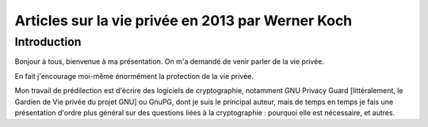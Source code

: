 ﻿
.. index::
   pair: Privacy ; 2013
   pair: Werner; Koch


.. _articles_privacy_2013_koch:

===================================================
Articles sur la vie privée en 2013 par Werner Koch
===================================================

.. seealso::

   - https://www.april.org/vie-privee-en-2013-pourquoi-quand-comment-par-werner-koch
   - http://www.april.org/en/privacy-2013-when-why-how-werner-koch


Introduction
============

Bonjour à tous, bienvenue à ma présentation. On m'a demandé de venir parler de 
la vie privée.

En fait j'encourage moi-même énormément la protection de la vie privée. 

Mon travail de prédilection est d'écrire des logiciels de cryptographie, 
notamment GNU Privacy Guard [littéralement, le Gardien de Vie privée du projet GNU] 
ou GnuPG, dont je suis le principal auteur, mais de temps en temps je fais une 
présentation d'ordre plus général sur des questions liées à la cryptographie : 
pourquoi elle est nécessaire, et autres.

